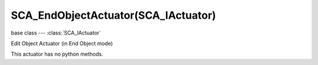 SCA_EndObjectActuator(SCA_IActuator)
=======================================

base class --- :class:`SCA_IActuator`

.. class:: SCA_EndObjectActuator(SCA_IActuator)

   Edit Object Actuator (in End Object mode)

   This actuator has no python methods.
